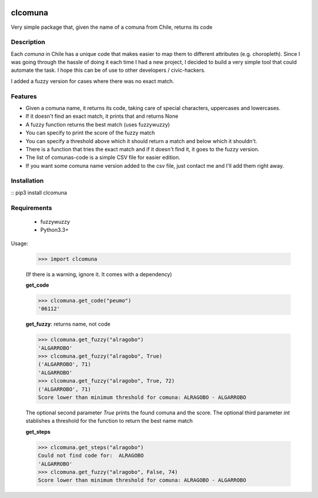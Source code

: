 .. image:: https://travis-ci.org/slarrain/clcomuna.svg?branch=master
    :target: https://travis-ci.org/slarrain/clcomuna

.. image:: https://img.shields.io/badge/pypy-0.3.1-blue.svg
    :target: https://pypi.python.org/pypi/clcomuna

clcomuna
========

Very simple package that, given the name of a comuna
from Chile, returns its code

Description
-----------
Each *comuna* in Chile has a unique code that makes easier to map them to
different attributes (e.g. choropleth). Since I was going through the hassle
of doing it each time I had a new project, I decided to build a very simple
tool that could automate the task. I hope this can be of use to other
developers / civic-hackers.

I added a fuzzy version for cases where there was no exact match.

Features
--------
- Given a comuna name, it returns its code, taking care of special characters, uppercases and lowercases.
- If it doesn't find an exact match, it prints that and returns None
- A fuzzy function returns the best match (uses fuzzywuzzy)
- You can specify to print the score of the fuzzy match
- You can specify a threshold above which it should return a match and below which it shouldn't.
- There is a function that tries the exact match and if it doesn't find it, it goes to the fuzzy version.
- The list of comunas-code is a simple CSV file for easier edition.
- If you want some comuna name version added to the csv file, just contact me and I'll add them right away.

Installation
------------

:: pip3 install clcomuna

Requirements
------------

    - fuzzywuzzy
    - Python3.3+



Usage:

    >>> import clcomuna

    (If there is a warning, ignore it. It comes with a dependency)

    **get_code**

    >>> clcomuna.get_code("peumo")
    '06112'

    **get_fuzzy**: returns name, not code

    >>> clcomuna.get_fuzzy("alragobo")
    'ALGARROBO'
    >>> clcomuna.get_fuzzy("alragobo", True)
    ('ALGARROBO', 71)
    'ALGARROBO'
    >>> clcomuna.get_fuzzy("alragobo", True, 72)
    ('ALGARROBO', 71)
    Score lower than minimum threshold for comuna: ALRAGOBO - ALGARROBO

    The optional second parameter *True* prints the found comuna and the score.
    The optional third parameter *int* stablishes a threshold for the function to
    return the best name match

    **get_steps**

    >>> clcomuna.get_steps("alragobo")
    Could not find code for:  ALRAGOBO
    'ALGARROBO'
    >>> clcomuna.get_fuzzy("alragobo", False, 74)
    Score lower than minimum threshold for comuna: ALRAGOBO - ALGARROBO
